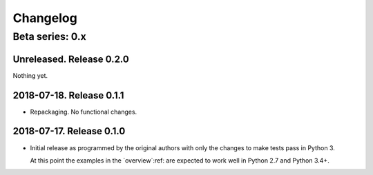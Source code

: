 ===========
 Changelog
===========

Beta series: 0.x
================

Unreleased.  Release 0.2.0
--------------------------

Nothing yet.


2018-07-18.  Release 0.1.1
--------------------------

- Repackaging.  No functional changes.


2018-07-17.  Release 0.1.0
--------------------------

- Initial release as programmed by the original authors with only the changes
  to make tests pass in Python 3.

  At this point the examples in the `overview`:ref: are expected to work well
  in Python 2.7 and Python 3.4+.

